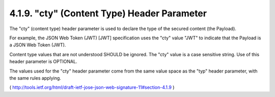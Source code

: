 .. _jws.cty:

4.1.9.  "cty" (Content Type) Header Parameter
^^^^^^^^^^^^^^^^^^^^^^^^^^^^^^^^^^^^^^^^^^^^^^^^

The "cty" (content type) header parameter is used to declare 
the type of the secured content (the Payload).  

For example, 
the JSON Web Token (JWT) [JWT] specification uses the "cty" value "JWT" 
to indicate that the Payload is a JSON Web Token (JWT).  

Content type values that are not understood SHOULD be ignored.  
The "cty" value is a case sensitive string.  
Use of this header parameter is OPTIONAL.

The values used for the "cty" header parameter come from the same
value space as the "typ" header parameter, with the same rules applying.

( http://tools.ietf.org/html/draft-ietf-jose-json-web-signature-11#section-4.1.9 )
